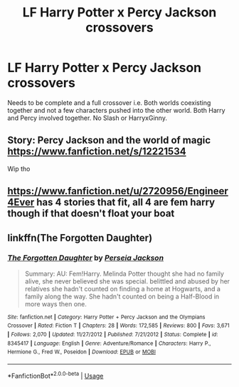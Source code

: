 #+TITLE: LF Harry Potter x Percy Jackson crossovers

* LF Harry Potter x Percy Jackson crossovers
:PROPERTIES:
:Author: jasoneill23
:Score: 5
:DateUnix: 1580106809.0
:DateShort: 2020-Jan-27
:FlairText: Request
:END:
Needs to be complete and a full crossover i.e. Both worlds coexisting together and not a few characters pushed into the other world. Both Harry and Percy involved together. No Slash or HarryxGinny.


** Story: Percy Jackson and the world of magic [[https://www.fanfiction.net/s/12221534]]

Wip tho
:PROPERTIES:
:Author: baasum_
:Score: 1
:DateUnix: 1580112168.0
:DateShort: 2020-Jan-27
:END:


** [[https://www.fanfiction.net/u/2720956/Engineer4Ever]] has 4 stories that fit, all 4 are fem harry though if that doesn't float your boat
:PROPERTIES:
:Author: Neriasa
:Score: 1
:DateUnix: 1580122958.0
:DateShort: 2020-Jan-27
:END:


** linkffn(The Forgotten Daughter)
:PROPERTIES:
:Score: 1
:DateUnix: 1580158522.0
:DateShort: 2020-Jan-28
:END:

*** [[https://www.fanfiction.net/s/8345417/1/][*/The Forgotten Daughter/*]] by [[https://www.fanfiction.net/u/3243292/Perseia-Jackson][/Perseia Jackson/]]

#+begin_quote
  Summary: AU: Fem!Harry. Melinda Potter thought she had no family alive, she never believed she was special. belittled and abused by her relatives she hadn't counted on finding a home at Hogwarts, and a family along the way. She hadn't counted on being a Half-Blood in more ways then one.
#+end_quote

^{/Site/:} ^{fanfiction.net} ^{*|*} ^{/Category/:} ^{Harry} ^{Potter} ^{+} ^{Percy} ^{Jackson} ^{and} ^{the} ^{Olympians} ^{Crossover} ^{*|*} ^{/Rated/:} ^{Fiction} ^{T} ^{*|*} ^{/Chapters/:} ^{28} ^{*|*} ^{/Words/:} ^{172,585} ^{*|*} ^{/Reviews/:} ^{800} ^{*|*} ^{/Favs/:} ^{3,671} ^{*|*} ^{/Follows/:} ^{2,070} ^{*|*} ^{/Updated/:} ^{11/27/2012} ^{*|*} ^{/Published/:} ^{7/21/2012} ^{*|*} ^{/Status/:} ^{Complete} ^{*|*} ^{/id/:} ^{8345417} ^{*|*} ^{/Language/:} ^{English} ^{*|*} ^{/Genre/:} ^{Adventure/Romance} ^{*|*} ^{/Characters/:} ^{Harry} ^{P.,} ^{Hermione} ^{G.,} ^{Fred} ^{W.,} ^{Poseidon} ^{*|*} ^{/Download/:} ^{[[http://www.ff2ebook.com/old/ffn-bot/index.php?id=8345417&source=ff&filetype=epub][EPUB]]} ^{or} ^{[[http://www.ff2ebook.com/old/ffn-bot/index.php?id=8345417&source=ff&filetype=mobi][MOBI]]}

--------------

*FanfictionBot*^{2.0.0-beta} | [[https://github.com/tusing/reddit-ffn-bot/wiki/Usage][Usage]]
:PROPERTIES:
:Author: FanfictionBot
:Score: 1
:DateUnix: 1580158544.0
:DateShort: 2020-Jan-28
:END:
